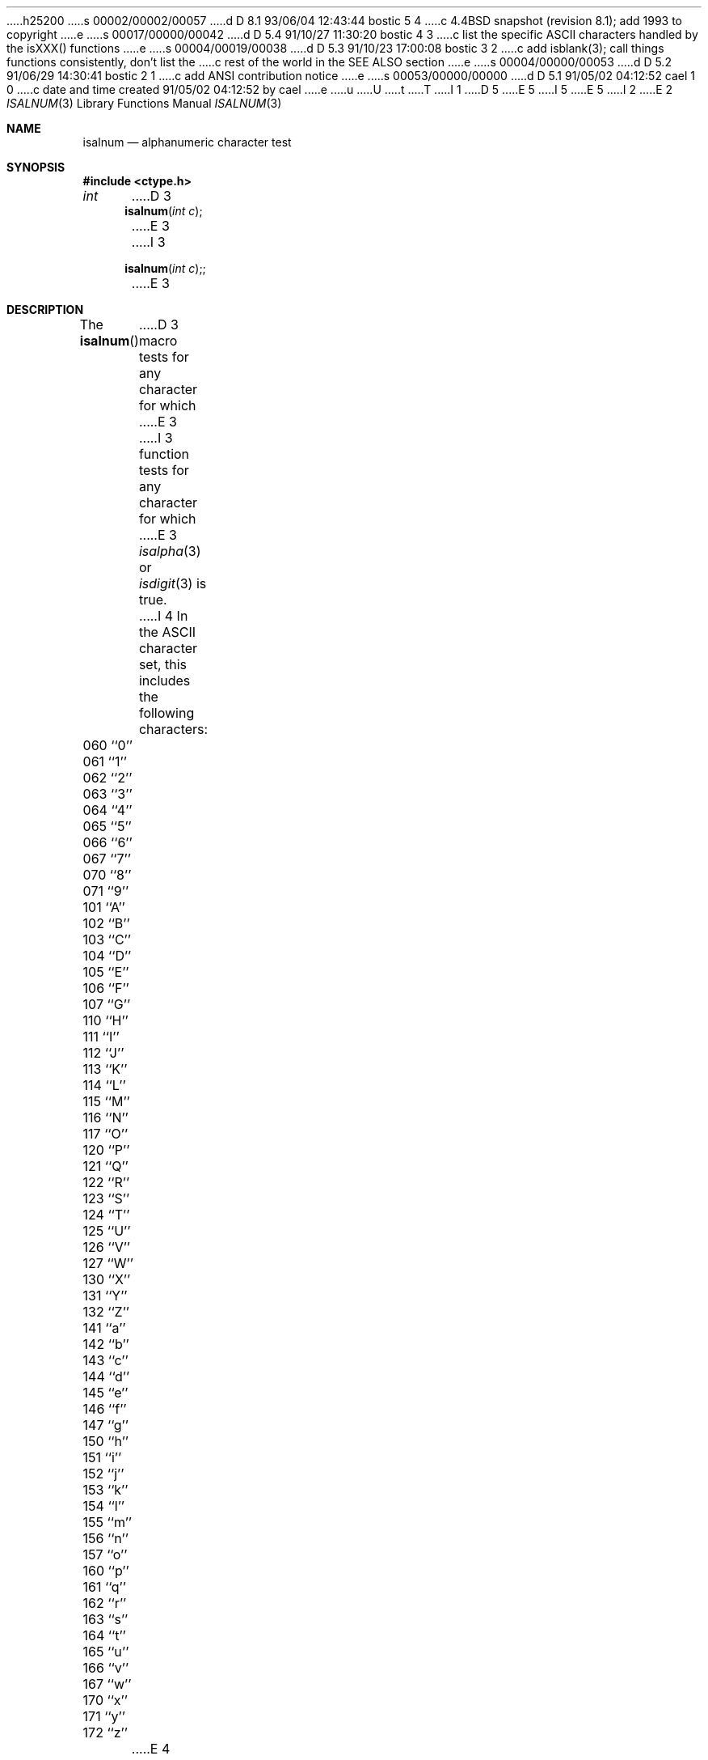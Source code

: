 h25200
s 00002/00002/00057
d D 8.1 93/06/04 12:43:44 bostic 5 4
c 4.4BSD snapshot (revision 8.1); add 1993 to copyright
e
s 00017/00000/00042
d D 5.4 91/10/27 11:30:20 bostic 4 3
c list the specific ASCII characters handled by the isXXX() functions
e
s 00004/00019/00038
d D 5.3 91/10/23 17:00:08 bostic 3 2
c add isblank(3); call things functions consistently, don't list the
c rest of the world in the SEE ALSO section
e
s 00004/00000/00053
d D 5.2 91/06/29 14:30:41 bostic 2 1
c add ANSI contribution notice
e
s 00053/00000/00000
d D 5.1 91/05/02 04:12:52 cael 1 0
c date and time created 91/05/02 04:12:52 by cael
e
u
U
t
T
I 1
D 5
.\" Copyright (c) 1991 The Regents of the University of California.
.\" All rights reserved.
E 5
I 5
.\" Copyright (c) 1991, 1993
.\"	The Regents of the University of California.  All rights reserved.
E 5
.\"
I 2
.\" This code is derived from software contributed to Berkeley by
.\" the American National Standards Committee X3, on Information
.\" Processing Systems.
.\"
E 2
.\" %sccs.include.redist.man%
.\"
.\"     %W% (Berkeley) %G%
.\"
.Dd %Q%
.Dt ISALNUM 3
.Os
.Sh NAME
.Nm isalnum
.Nd alphanumeric character test
.Sh SYNOPSIS
.Fd #include <ctype.h>
.Ft int
D 3
.Fn isalnum "int c"
E 3
I 3
.Fn isalnum "int c";
E 3
.Sh DESCRIPTION
The
.Fn isalnum
D 3
macro tests for any character for which 
E 3
I 3
function tests for any character for which 
E 3
.Xr isalpha 3
or
.Xr isdigit 3
is true.
I 4
In the ASCII character set, this includes the following characters:
.sp
.Bl -column \&000_``0''__ \&000_``0''__ \&000_``0''__ \&000_``0''__ \&000_``0''__
.It \&060\ ``0'' \t061\ ``1'' \t062\ ``2'' \t063\ ``3'' \t064\ ``4''
.It \&065\ ``5'' \t066\ ``6'' \t067\ ``7'' \t070\ ``8'' \t071\ ``9''
.It \&101\ ``A'' \t102\ ``B'' \t103\ ``C'' \t104\ ``D'' \t105\ ``E''
.It \&106\ ``F'' \t107\ ``G'' \t110\ ``H'' \t111\ ``I'' \t112\ ``J''
.It \&113\ ``K'' \t114\ ``L'' \t115\ ``M'' \t116\ ``N'' \t117\ ``O''
.It \&120\ ``P'' \t121\ ``Q'' \t122\ ``R'' \t123\ ``S'' \t124\ ``T''
.It \&125\ ``U'' \t126\ ``V'' \t127\ ``W'' \t130\ ``X'' \t131\ ``Y''
.It \&132\ ``Z'' \t141\ ``a'' \t142\ ``b'' \t143\ ``c'' \t144\ ``d''
.It \&145\ ``e'' \t146\ ``f'' \t147\ ``g'' \t150\ ``h'' \t151\ ``i''
.It \&152\ ``j'' \t153\ ``k'' \t154\ ``l'' \t155\ ``m'' \t156\ ``n''
.It \&157\ ``o'' \t160\ ``p'' \t161\ ``q'' \t162\ ``r'' \t163\ ``s''
.It \&164\ ``t'' \t165\ ``u'' \t166\ ``v'' \t167\ ``w'' \t170\ ``x''
.It \&171\ ``y'' \t172\ ``z''
.El
E 4
.Sh RETURN VALUES
The
.Fn isalnum
D 3
macro returns zero if the character tests false and
E 3
I 3
function returns zero if the character tests false and
E 3
returns non-zero if the character tests true.
.Sh SEE ALSO
D 3
.Xr isascii 3 ,
.Xr isalnum 3 ,
.Xr isalpha 3 ,
.Xr iscntrl 3 ,
.Xr isdigit 3 ,
.Xr isgraph 3 ,
.Xr islower 3 ,
.Xr isprint 3 ,
.Xr ispunct 3 ,
.Xr isspace 3 ,
.Xr isupper 3 ,
.Xr isxdigit 3 ,
.Xr toascii 3 ,
.Xr tolower 3 ,
.Xr toupper 3 ,
.Xr stdio 3
E 3
I 3
.Xr ctype 3 ,
E 3
.Xr ascii 7
.Sh STANDARDS
The
.Fn isalnum
function conforms to
.St -ansiC .
E 1
